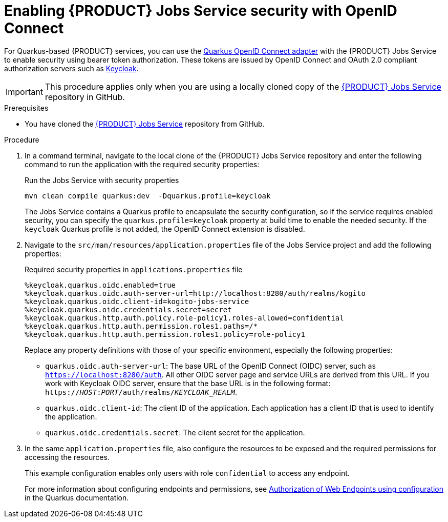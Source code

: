 [id='proc-jobs-service-security_{context}']
= Enabling {PRODUCT} Jobs Service security with OpenID Connect

For Quarkus-based {PRODUCT} services, you can use the https://quarkus.io/guides/security-openid-connect[Quarkus OpenID Connect adapter] with the {PRODUCT} Jobs Service to enable security using bearer token authorization. These tokens are issued by OpenID Connect and OAuth 2.0 compliant authorization servers such as https://www.keycloak.org/about.html[Keycloak].

IMPORTANT: This procedure applies only when you are using a locally cloned copy of the https://github.com/kiegroup/kogito-apps/tree/master/jobs-service[{PRODUCT} Jobs Service] repository in GitHub.

.Prerequisites
* You have cloned the https://github.com/kiegroup/kogito-apps/tree/master/jobs-service[{PRODUCT} Jobs Service] repository from GitHub.

.Procedure
. In a command terminal, navigate to the local clone of the {PRODUCT} Jobs Service repository and enter the following command to run the application with the required security properties:
+
--
.Run the Jobs Service with security properties
[source]
----
mvn clean compile quarkus:dev  -Dquarkus.profile=keycloak
----

The Jobs Service contains a Quarkus profile to encapsulate the security configuration, so if the
service requires enabled security, you can specify the `quarkus.profile=keycloak` property at build time to enable the needed security. If the `keycloak` Quarkus profile is not added, the OpenID Connect extension is disabled.
--
. Navigate to the `src/man/resources/application.properties` file of the Jobs Service project and add the following properties:
+
--
.Required security properties in `applications.properties` file
[source]
----
%keycloak.quarkus.oidc.enabled=true
%keycloak.quarkus.oidc.auth-server-url=http://localhost:8280/auth/realms/kogito
%keycloak.quarkus.oidc.client-id=kogito-jobs-service
%keycloak.quarkus.oidc.credentials.secret=secret
%keycloak.quarkus.http.auth.policy.role-policy1.roles-allowed=confidential
%keycloak.quarkus.http.auth.permission.roles1.paths=/*
%keycloak.quarkus.http.auth.permission.roles1.policy=role-policy1
----

Replace any property definitions with those of your specific environment, especially the following properties:

* `quarkus.oidc.auth-server-url`: The base URL of the OpenID Connect (OIDC) server, such as `https://localhost:8280/auth`. All other OIDC server page and service URLs are derived from this URL. If you work with Keycloak OIDC server, ensure that the base URL is in the following format: `https://__HOST__:__PORT__/auth/realms/__KEYCLOAK_REALM__`.
* `quarkus.oidc.client-id`: The client ID of the application. Each application has a client ID that is used to identify the application.
* `quarkus.oidc.credentials.secret`: The client secret for the application.
--
. In the same `application.properties` file, also configure the resources to be exposed and the required permissions for accessing the resources.
+
--
This example configuration enables only users with role `confidential` to access any endpoint.

For more information about configuring endpoints and permissions, see https://quarkus.io/guides/security#authorization-of-web-endpoints-using-configuration[Authorization of Web Endpoints using configuration] in the Quarkus documentation.

--
